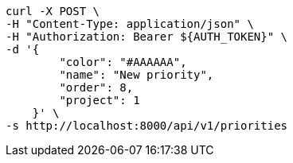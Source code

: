 [source,bash]
----
curl -X POST \
-H "Content-Type: application/json" \
-H "Authorization: Bearer ${AUTH_TOKEN}" \
-d '{
        "color": "#AAAAAA",
        "name": "New priority",
        "order": 8,
        "project": 1
    }' \
-s http://localhost:8000/api/v1/priorities
----
